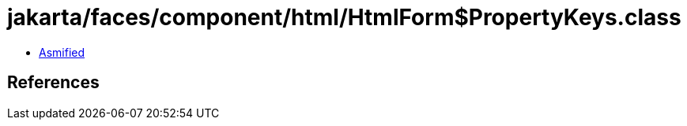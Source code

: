 = jakarta/faces/component/html/HtmlForm$PropertyKeys.class

 - link:HtmlForm$PropertyKeys-asmified.java[Asmified]

== References

